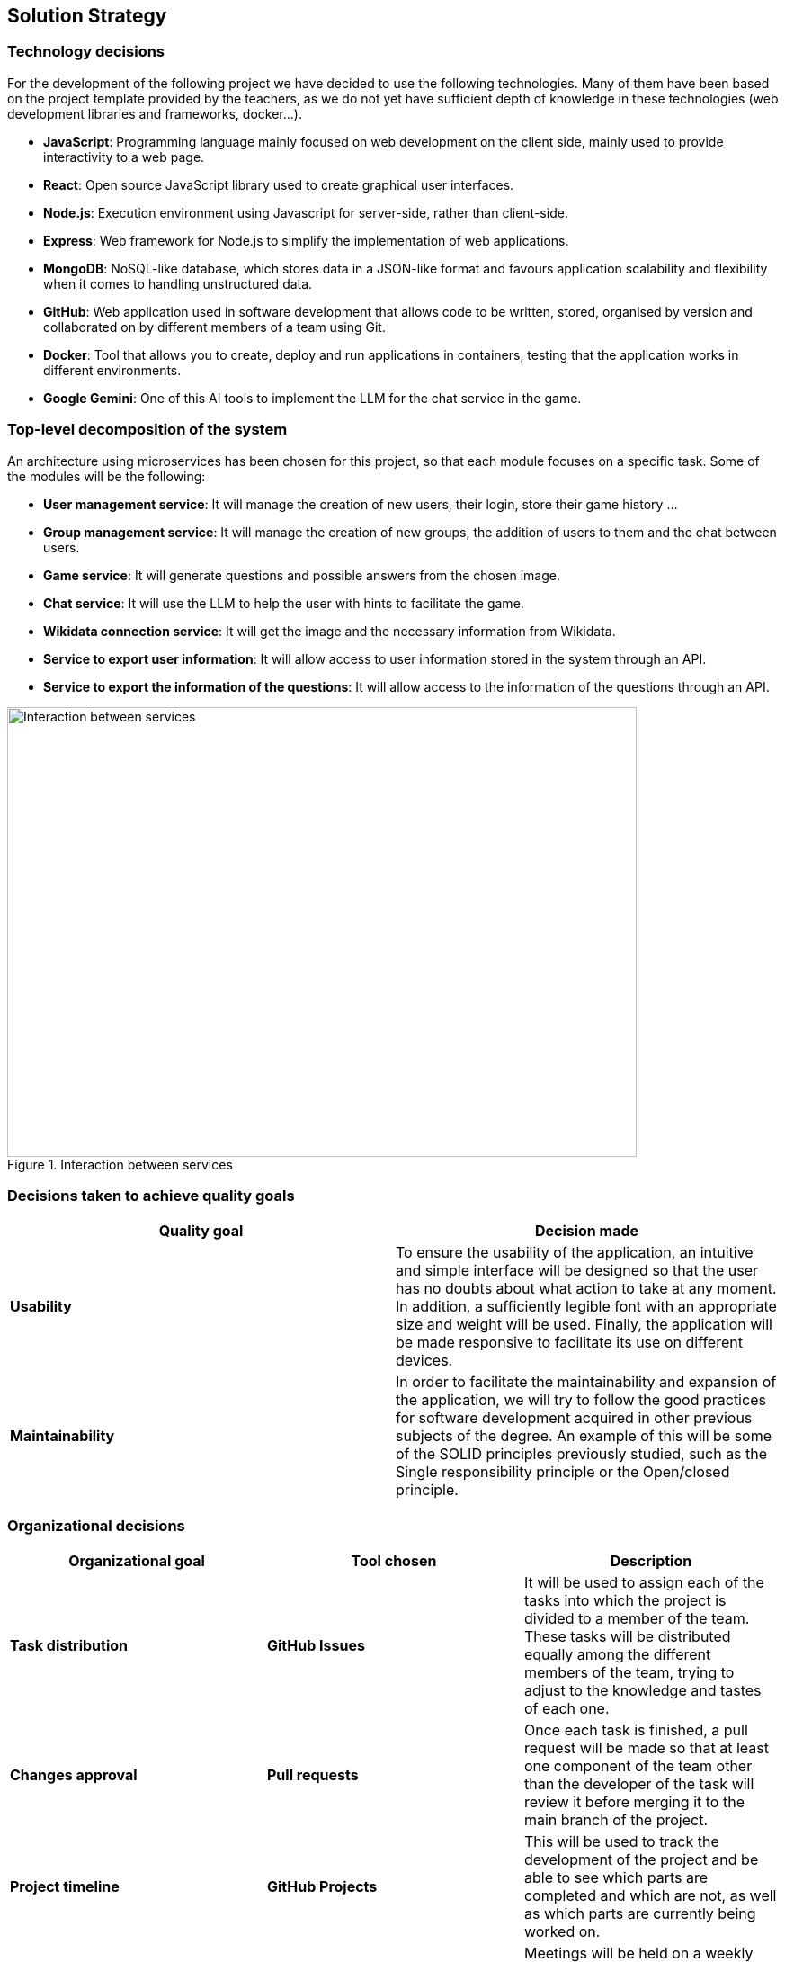 ifndef::imagesdir[:imagesdir: ../images]

[[section-solution-strategy]]
== Solution Strategy


=== Technology decisions

For the development of the following project we have decided to use the following technologies.
Many of them have been based on the project template provided by the teachers, as we do not yet have sufficient depth of knowledge in these technologies (web development libraries and frameworks, docker...).

* *JavaScript*: Programming language mainly focused on web development on the client side, mainly used to provide interactivity to a web page.
* *React*: Open source JavaScript library used to create graphical user interfaces.
* *Node.js*: Execution environment using Javascript for server-side, rather than client-side.
* *Express*: Web framework for Node.js to simplify the implementation of web applications.
* *MongoDB*: NoSQL-like database, which stores data in a JSON-like format and favours application scalability and flexibility when it comes to handling unstructured data.
* *GitHub*: Web application used in software development that allows code to be written, stored, organised by version and collaborated on by different members of a team using Git.
* *Docker*: Tool that allows you to create, deploy and run applications in containers, testing that the application works in different environments.
* *Google Gemini*: One of this AI tools to implement the LLM for the chat service in the game.



=== Top-level decomposition of the system

An architecture using microservices has been chosen for this project, so that each module focuses on a specific task. Some of the modules will be the following:

* *User management service*: It will manage the creation of new users, their login, store their game history ...

* *Group management service*: It will manage the creation of new groups, the addition of users to them and the chat between users.

* *Game service*: It will generate questions and possible answers from the chosen image.

* *Chat service*: It will use the LLM to help the user with hints to facilitate the game.

* *Wikidata connection service*: It will get the image and the necessary information from Wikidata.

* *Service to export user information*: It will allow access to user information stored in the system through an API.

* *Service to export the information of the questions*: It will allow access to the information of the questions through an API.

.Interaction between services
image::services_connection.svg[Interaction between services, 700, 500, align="center"]



=== Decisions taken to achieve quality goals

[options="header"]
|===

| **Quality goal** | **Decision made**

|*Usability*
|To ensure the usability of the application, an intuitive and simple interface will be designed so that the user has no doubts about what action to take at any moment.
In addition, a sufficiently legible font with an appropriate size and weight will be used.
Finally, the application will be made responsive to facilitate its use on different devices.

|*Maintainability*
|In order to facilitate the maintainability and expansion of the application, we will try to follow the good practices for software development acquired in other previous subjects of the degree.
An example of this will be some of the SOLID principles previously studied, such as the Single responsibility principle or the Open/closed principle.

|===


=== Organizational decisions

[options="header"]
|===

| **Organizational goal** | **Tool chosen** | **Description**

| *Task distribution* 
| *GitHub Issues*
| It will be used to assign each of the tasks into which the project is divided to a member of the team.
These tasks will be distributed equally among the different members of the team, trying to adjust to the knowledge and tastes of each one.

| *Changes approval*
| *Pull requests* 
| Once each task is finished, a pull request will be made so that at least one component of the team other than the developer of the task will review it before merging it to the main branch of the project.

| *Project timeline*
| *GitHub Projects*
| This will be used to track the development of the project and be able to see which parts are completed and which are not, as well as which parts are currently being worked on.

| *Communication*
| *Weekly meetings*
| Meetings will be held on a weekly basis to see what is the status of the project, what has been done and what remains to be done.

| *Documentation*
| *AsciiDoc*
| We have chosen Asciidoc as the primary documentation tool.
This decision is largely due to the ease and intuitiveness of deploying documentation using the tools provided by the Asciidoc ecosystem.

|===
